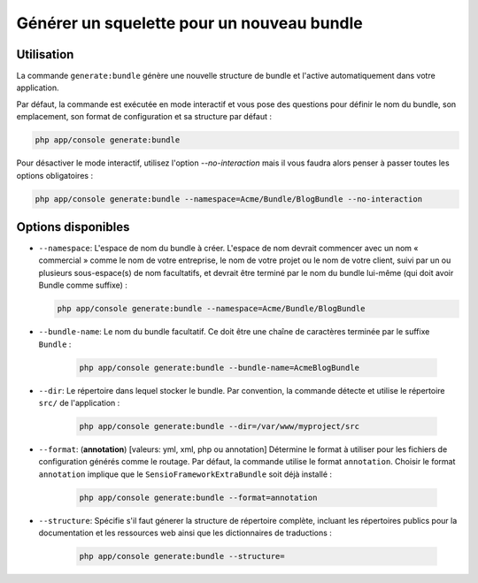 Générer un squelette pour un nouveau bundle
===========================================

Utilisation
-----------

La commande ``generate:bundle`` génère une nouvelle structure de bundle et l'active
automatiquement dans votre application.

Par défaut, la commande est exécutée en mode interactif et vous pose des questions
pour définir le nom du bundle, son emplacement, son format de configuration et sa
structure par défaut :

.. code-block:: bash

    php app/console generate:bundle

Pour désactiver le mode interactif, utilisez l'option `--no-interaction` mais il
vous faudra alors penser à passer toutes les options obligatoires :

.. code-block:: bash

    php app/console generate:bundle --namespace=Acme/Bundle/BlogBundle --no-interaction

Options disponibles
-------------------

* ``--namespace``: L'espace de nom du bundle à créer. L'espace de nom devrait commencer
  avec un nom « commercial » comme le nom de votre entreprise, le nom de votre projet
  ou le nom de votre client, suivi par un ou plusieurs sous-espace(s) de nom facultatifs,
  et devrait être terminé par le nom du bundle lui-même (qui doit avoir Bundle comme
  suffixe) :

  .. code-block:: bash

        php app/console generate:bundle --namespace=Acme/Bundle/BlogBundle

* ``--bundle-name``: Le nom du bundle facultatif. Ce doit être une chaîne de
  caractères terminée par le suffixe ``Bundle`` :

    .. code-block:: bash

        php app/console generate:bundle --bundle-name=AcmeBlogBundle

* ``--dir``: Le répertoire dans lequel stocker le bundle. Par convention,
  la commande détecte et utilise le répertoire ``src/`` de l'application :

    .. code-block:: bash

        php app/console generate:bundle --dir=/var/www/myproject/src

* ``--format``: (**annotation**) [valeurs: yml, xml, php ou annotation]
  Détermine le format à utiliser pour les fichiers de configuration générés
  comme le routage. Par défaut, la commande utilise le format ``annotation``.
  Choisir le format ``annotation`` implique que le ``SensioFrameworkExtraBundle``
  soit déjà installé :

    .. code-block:: bash

        php app/console generate:bundle --format=annotation

* ``--structure``: Spécifie s'il faut génerer la structure de répertoire complète, incluant les répertoires publics
  pour la documentation et les ressources web ainsi que les dictionnaires de
  traductions :

    .. code-block:: bash

        php app/console generate:bundle --structure=
